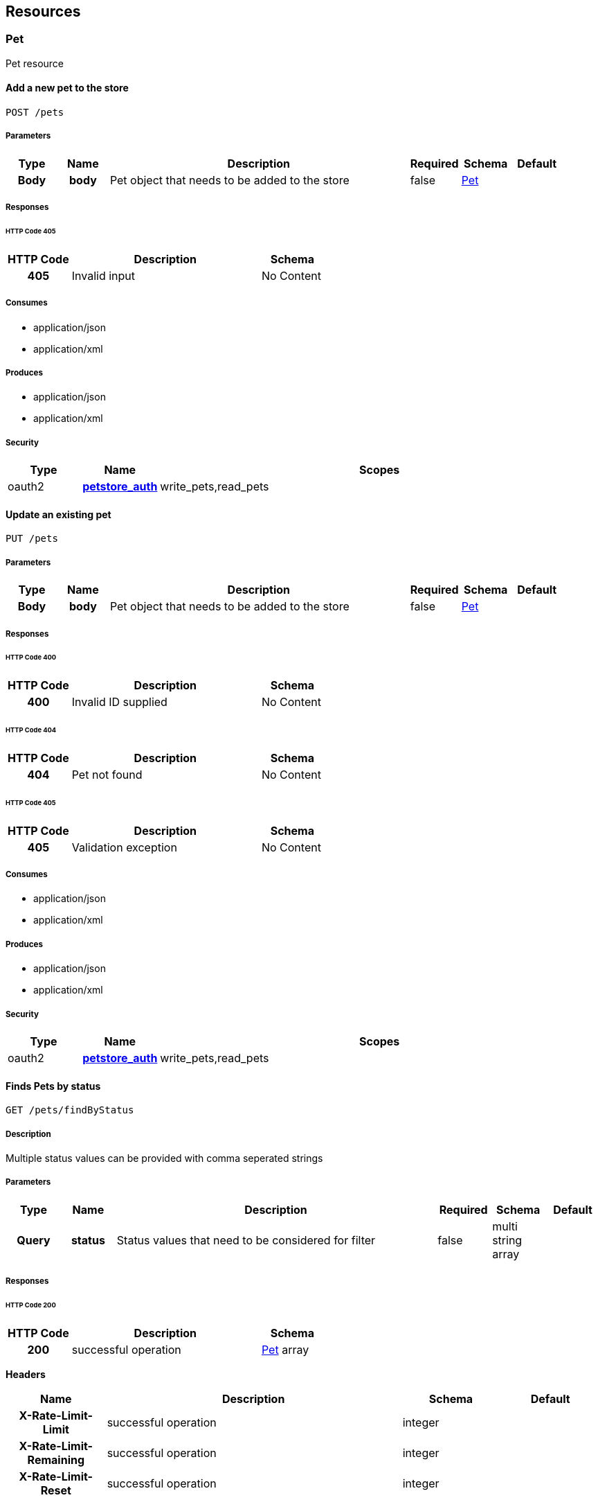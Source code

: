 
[[_paths]]
== Resources

=== Pet
[%hardbreaks]
Pet resource


==== Add a new pet to the store
----
POST /pets
----


===== Parameters

[options="header", cols=".^1h,.^1h,.^6,.^1,.^1,.^1"]
|===
|Type|Name|Description|Required|Schema|Default
|Body|body|Pet object that needs to be added to the store|false|<<_pet,Pet>>|
|===


===== Responses

====== HTTP Code 405

[options="header", cols=".^1h,.^3,.^1"]
|===
|HTTP Code|Description|Schema
|405|Invalid input|No Content
|===


===== Consumes

* application/json
* application/xml


===== Produces

* application/json
* application/xml


===== Security

[options="header", cols=".^1,.^1h,.^6"]
|===
|Type|Name|Scopes
|oauth2|<<_petstore_auth,petstore_auth>>|write_pets,read_pets
|===


==== Update an existing pet
----
PUT /pets
----


===== Parameters

[options="header", cols=".^1h,.^1h,.^6,.^1,.^1,.^1"]
|===
|Type|Name|Description|Required|Schema|Default
|Body|body|Pet object that needs to be added to the store|false|<<_pet,Pet>>|
|===


===== Responses

====== HTTP Code 400

[options="header", cols=".^1h,.^3,.^1"]
|===
|HTTP Code|Description|Schema
|400|Invalid ID supplied|No Content
|===


====== HTTP Code 404

[options="header", cols=".^1h,.^3,.^1"]
|===
|HTTP Code|Description|Schema
|404|Pet not found|No Content
|===


====== HTTP Code 405

[options="header", cols=".^1h,.^3,.^1"]
|===
|HTTP Code|Description|Schema
|405|Validation exception|No Content
|===


===== Consumes

* application/json
* application/xml


===== Produces

* application/json
* application/xml


===== Security

[options="header", cols=".^1,.^1h,.^6"]
|===
|Type|Name|Scopes
|oauth2|<<_petstore_auth,petstore_auth>>|write_pets,read_pets
|===


==== Finds Pets by status
----
GET /pets/findByStatus
----


===== Description
[%hardbreaks]
Multiple status values can be provided with comma seperated strings


===== Parameters

[options="header", cols=".^1h,.^1h,.^6,.^1,.^1,.^1"]
|===
|Type|Name|Description|Required|Schema|Default
|Query|status|Status values that need to be considered for filter|false|multi string array|
|===


===== Responses

====== HTTP Code 200

[options="header", cols=".^1h,.^3,.^1"]
|===
|HTTP Code|Description|Schema
|200|successful operation|<<_pet,Pet>> array
|===

*Headers*

[options="header", cols=".^1h,.^3,.^1,.^1"]
|===
|Name|Description|Schema|Default
|X-Rate-Limit-Limit|successful operation|integer|
|X-Rate-Limit-Remaining|successful operation|integer|
|X-Rate-Limit-Reset|successful operation|integer|
|===


====== HTTP Code 400

[options="header", cols=".^1h,.^3,.^1"]
|===
|HTTP Code|Description|Schema
|400|Invalid status value|No Content
|===


===== Produces

* application/json
* application/xml


===== Security

[options="header", cols=".^1,.^1h,.^6"]
|===
|Type|Name|Scopes
|oauth2|<<_petstore_auth,petstore_auth>>|write_pets,read_pets
|===


==== Finds Pets by tags
----
GET /pets/findByTags
----


===== Description
[%hardbreaks]
Muliple tags can be provided with comma seperated strings. Use tag1, tag2, tag3 for testing.


===== Parameters

[options="header", cols=".^1h,.^1h,.^6,.^1,.^1,.^1"]
|===
|Type|Name|Description|Required|Schema|Default
|Query|tags|Tags to filter by|false|multi string array|
|===


===== Responses

====== HTTP Code 200

[options="header", cols=".^1h,.^3,.^1"]
|===
|HTTP Code|Description|Schema
|200|successful operation|<<_pet,Pet>> array
|===

*Headers*

[options="header", cols=".^1h,.^3,.^1,.^1"]
|===
|Name|Description|Schema|Default
|X-Rate-Limit-Limit|successful operation|integer|
|X-Rate-Limit-Remaining|successful operation|integer|
|X-Rate-Limit-Reset|successful operation|integer|
|===


====== HTTP Code 400

[options="header", cols=".^1h,.^3,.^1"]
|===
|HTTP Code|Description|Schema
|400|Invalid tag value|No Content
|===


===== Produces

* application/json
* application/xml


===== Security

[options="header", cols=".^1,.^1h,.^6"]
|===
|Type|Name|Scopes
|oauth2|<<_petstore_auth,petstore_auth>>|write_pets,read_pets
|===


==== Updates a pet in the store with form data
----
POST /pets/{petId}
----


===== Parameters

[options="header", cols=".^1h,.^1h,.^6,.^1,.^1,.^1"]
|===
|Type|Name|Description|Required|Schema|Default
|Path|petId|ID of pet that needs to be updated|true|string|
|FormData|name|Updated name of the pet|true|string|
|FormData|status|Updated status of the pet|true|string|
|===


===== Responses

====== HTTP Code 405

[options="header", cols=".^1h,.^3,.^1"]
|===
|HTTP Code|Description|Schema
|405|Invalid input|No Content
|===


===== Consumes

* application/x-www-form-urlencoded


===== Produces

* application/json
* application/xml


===== Security

[options="header", cols=".^1,.^1h,.^6"]
|===
|Type|Name|Scopes
|oauth2|<<_petstore_auth,petstore_auth>>|write_pets,read_pets
|===


==== Find pet by ID
----
GET /pets/{petId}
----


===== Description
[%hardbreaks]
Returns a pet when ID < 10.  ID > 10 or nonintegers will simulate API error conditions


===== Parameters

[options="header", cols=".^1h,.^1h,.^6,.^1,.^1,.^1"]
|===
|Type|Name|Description|Required|Schema|Default
|Path|petId|ID of pet that needs to be fetched|true|integer(int64)|
|===


===== Responses

====== HTTP Code 200

[options="header", cols=".^1h,.^3,.^1"]
|===
|HTTP Code|Description|Schema
|200|successful operation|<<_pet,Pet>>
|===

*Headers*

[options="header", cols=".^1h,.^3,.^1,.^1"]
|===
|Name|Description|Schema|Default
|X-Rate-Limit-Limit|successful operation|integer|
|X-Rate-Limit-Remaining|successful operation|integer|
|X-Rate-Limit-Reset|successful operation|integer|
|===


====== HTTP Code 400

[options="header", cols=".^1h,.^3,.^1"]
|===
|HTTP Code|Description|Schema
|400|Invalid ID supplied|No Content
|===


====== HTTP Code 404

[options="header", cols=".^1h,.^3,.^1"]
|===
|HTTP Code|Description|Schema
|404|Pet not found|No Content
|===


===== Produces

* application/json
* application/xml


===== Security

[options="header", cols=".^1,.^1h,.^6"]
|===
|Type|Name|Scopes
|apiKey|<<_api_key,api_key>>|
|oauth2|<<_petstore_auth,petstore_auth>>|write_pets,read_pets
|===


==== Deletes a pet
----
DELETE /pets/{petId}
----


===== Parameters

[options="header", cols=".^1h,.^1h,.^6,.^1,.^1,.^1"]
|===
|Type|Name|Description|Required|Schema|Default
|Header|api_key||true|string|
|Path|petId|Pet id to delete|true|integer(int64)|
|===


===== Responses

====== HTTP Code 400

[options="header", cols=".^1h,.^3,.^1"]
|===
|HTTP Code|Description|Schema
|400|Invalid pet value|No Content
|===


===== Produces

* application/json
* application/xml


===== Security

[options="header", cols=".^1,.^1h,.^6"]
|===
|Type|Name|Scopes
|oauth2|<<_petstore_auth,petstore_auth>>|write_pets,read_pets
|===


=== Store
[%hardbreaks]
Store resource


==== Place an order for a pet
----
POST /stores/order
----


===== Parameters

[options="header", cols=".^1h,.^1h,.^6,.^1,.^1,.^1"]
|===
|Type|Name|Description|Required|Schema|Default
|Body|body|order placed for purchasing the pet|false|<<_order,Order>>|
|===


===== Responses

====== HTTP Code 200

[options="header", cols=".^1h,.^3,.^1"]
|===
|HTTP Code|Description|Schema
|200|successful operation|<<_order,Order>>
|===

*Headers*

[options="header", cols=".^1h,.^3,.^1,.^1"]
|===
|Name|Description|Schema|Default
|X-Rate-Limit-Limit|successful operation|integer|
|X-Rate-Limit-Remaining|successful operation|integer|
|X-Rate-Limit-Reset|successful operation|integer|
|===


====== HTTP Code 400

[options="header", cols=".^1h,.^3,.^1"]
|===
|HTTP Code|Description|Schema
|400|Invalid Order|No Content
|===


===== Produces

* application/json
* application/xml


==== Find purchase order by ID
----
GET /stores/order/{orderId}
----


===== Description
[%hardbreaks]
For valid response try integer IDs with value <= 5 or > 10. Other values will generated exceptions


===== Parameters

[options="header", cols=".^1h,.^1h,.^6,.^1,.^1,.^1"]
|===
|Type|Name|Description|Required|Schema|Default
|Path|orderId|ID of pet that needs to be fetched|true|string|
|===


===== Responses

====== HTTP Code 200

[options="header", cols=".^1h,.^3,.^1"]
|===
|HTTP Code|Description|Schema
|200|successful operation|<<_order,Order>>
|===

*Headers*

[options="header", cols=".^1h,.^3,.^1,.^1"]
|===
|Name|Description|Schema|Default
|X-Rate-Limit-Limit|successful operation|integer|
|X-Rate-Limit-Remaining|successful operation|integer|
|X-Rate-Limit-Reset|successful operation|integer|
|===


====== HTTP Code 400

[options="header", cols=".^1h,.^3,.^1"]
|===
|HTTP Code|Description|Schema
|400|Invalid ID supplied|No Content
|===


====== HTTP Code 404

[options="header", cols=".^1h,.^3,.^1"]
|===
|HTTP Code|Description|Schema
|404|Order not found|No Content
|===


===== Produces

* application/json
* application/xml


==== Delete purchase order by ID
----
DELETE /stores/order/{orderId}
----


===== Description
[%hardbreaks]
For valid response try integer IDs with value < 1000. Anything above 1000 or nonintegers will generate API errors


===== Parameters

[options="header", cols=".^1h,.^1h,.^6,.^1,.^1,.^1"]
|===
|Type|Name|Description|Required|Schema|Default
|Path|orderId|ID of the order that needs to be deleted|true|string|
|===


===== Responses

====== HTTP Code 400

[options="header", cols=".^1h,.^3,.^1"]
|===
|HTTP Code|Description|Schema
|400|Invalid ID supplied|No Content
|===


====== HTTP Code 404

[options="header", cols=".^1h,.^3,.^1"]
|===
|HTTP Code|Description|Schema
|404|Order not found|No Content
|===


===== Produces

* application/json
* application/xml


=== User
[%hardbreaks]
User resource


==== Create user
----
POST /users
----


===== Description
[%hardbreaks]
This can only be done by the logged in user.


===== Parameters

[options="header", cols=".^1h,.^1h,.^6,.^1,.^1,.^1"]
|===
|Type|Name|Description|Required|Schema|Default
|Body|body|Created user object|false|<<_user,User>>|
|===


===== Responses

====== HTTP Code default

[options="header", cols=".^1h,.^3,.^1"]
|===
|HTTP Code|Description|Schema
|default|successful operation|No Content
|===


===== Produces

* application/json
* application/xml


==== Creates list of users with given input array
----
POST /users/createWithArray
----


===== Parameters

[options="header", cols=".^1h,.^1h,.^6,.^1,.^1,.^1"]
|===
|Type|Name|Description|Required|Schema|Default
|Body|body|List of user object|false|<<_user,User>> array|
|===


===== Responses

====== HTTP Code default

[options="header", cols=".^1h,.^3,.^1"]
|===
|HTTP Code|Description|Schema
|default|successful operation|No Content
|===


===== Produces

* application/json
* application/xml


==== Creates list of users with given input array
----
POST /users/createWithList
----


===== Parameters

[options="header", cols=".^1h,.^1h,.^6,.^1,.^1,.^1"]
|===
|Type|Name|Description|Required|Schema|Default
|Body|body|List of user object|false|<<_user,User>> array|
|===


===== Responses

====== HTTP Code default

[options="header", cols=".^1h,.^3,.^1"]
|===
|HTTP Code|Description|Schema
|default|successful operation|No Content
|===


===== Produces

* application/json
* application/xml


==== Logs user into the system
----
GET /users/login
----


===== Parameters

[options="header", cols=".^1h,.^1h,.^6,.^1,.^1,.^1"]
|===
|Type|Name|Description|Required|Schema|Default
|Query|password|The password for login in clear text|false|string|
|Query|username|The user name for login|false|string|
|===


===== Responses

====== HTTP Code 200

[options="header", cols=".^1h,.^3,.^1"]
|===
|HTTP Code|Description|Schema
|200|successful operation|string
|===

*Headers*

[options="header", cols=".^1h,.^3,.^1,.^1"]
|===
|Name|Description|Schema|Default
|X-Rate-Limit-Limit|successful operation|integer|
|X-Rate-Limit-Remaining|successful operation|integer|
|X-Rate-Limit-Reset|successful operation|integer|
|===


====== HTTP Code 400

[options="header", cols=".^1h,.^3,.^1"]
|===
|HTTP Code|Description|Schema
|400|Invalid username/password supplied|No Content
|===


===== Produces

* application/json
* application/xml


==== Logs out current logged in user session
----
GET /users/logout
----


===== Responses

====== HTTP Code default

[options="header", cols=".^1h,.^3,.^1"]
|===
|HTTP Code|Description|Schema
|default|successful operation|No Content
|===


===== Produces

* application/json
* application/xml


==== Get user by user name
----
GET /users/{username}
----


===== Parameters

[options="header", cols=".^1h,.^1h,.^6,.^1,.^1,.^1"]
|===
|Type|Name|Description|Required|Schema|Default
|Path|username|The name that needs to be fetched. Use user1 for testing.|true|string|
|===


===== Responses

====== HTTP Code 200

[options="header", cols=".^1h,.^3,.^1"]
|===
|HTTP Code|Description|Schema
|200|successful operation|<<_user,User>>
|===

*Headers*

[options="header", cols=".^1h,.^3,.^1,.^1"]
|===
|Name|Description|Schema|Default
|X-Rate-Limit-Limit|successful operation|integer|
|X-Rate-Limit-Remaining|successful operation|integer|
|X-Rate-Limit-Reset|successful operation|integer|
|===


====== HTTP Code 400

[options="header", cols=".^1h,.^3,.^1"]
|===
|HTTP Code|Description|Schema
|400|Invalid username supplied|No Content
|===


====== HTTP Code 404

[options="header", cols=".^1h,.^3,.^1"]
|===
|HTTP Code|Description|Schema
|404|User not found|No Content
|===


===== Produces

* application/json
* application/xml


==== Updated user
----
PUT /users/{username}
----


===== Description
[%hardbreaks]
This can only be done by the logged in user.


===== Parameters

[options="header", cols=".^1h,.^1h,.^6,.^1,.^1,.^1"]
|===
|Type|Name|Description|Required|Schema|Default
|Path|username|name that need to be deleted|true|string|
|Body|body|Updated user object|false|<<_user,User>>|
|===


===== Responses

====== HTTP Code 400

[options="header", cols=".^1h,.^3,.^1"]
|===
|HTTP Code|Description|Schema
|400|Invalid user supplied|No Content
|===


====== HTTP Code 404

[options="header", cols=".^1h,.^3,.^1"]
|===
|HTTP Code|Description|Schema
|404|User not found|No Content
|===


===== Produces

* application/json
* application/xml


==== Delete user
----
DELETE /users/{username}
----


===== Description
[%hardbreaks]
This can only be done by the logged in user.


===== Parameters

[options="header", cols=".^1h,.^1h,.^6,.^1,.^1,.^1"]
|===
|Type|Name|Description|Required|Schema|Default
|Path|username|The name that needs to be deleted|true|string|
|===


===== Responses

====== HTTP Code 400

[options="header", cols=".^1h,.^3,.^1"]
|===
|HTTP Code|Description|Schema
|400|Invalid username supplied|No Content
|===


====== HTTP Code 404

[options="header", cols=".^1h,.^3,.^1"]
|===
|HTTP Code|Description|Schema
|404|User not found|No Content
|===


===== Produces

* application/json
* application/xml



